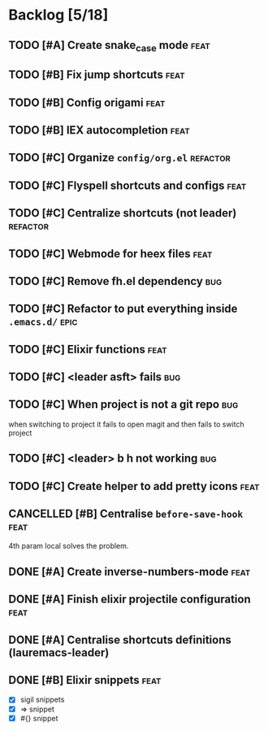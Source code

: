 # -*- org-todo-keyword-faces: (("TODO" . "orange") ("DOING" . "purple") ("DONE" . "green") ("CANCELLED" . "gray")); -*-
#+todo: TODO DOING | DONE CANCELLED

* Backlog [5/18]
** TODO [#A] Create snake_case mode                                   :feat:
** TODO [#B] Fix jump shortcuts                                       :feat:
** TODO [#B] Config origami                                           :feat:
** TODO [#B] IEX autocompletion                                       :feat:
** TODO [#C] Organize =config/org.el=                                :refactor:
** TODO [#C] Flyspell shortcuts and configs                           :feat:
** TODO [#C] Centralize shortcuts (not leader)                    :refactor:
** TODO [#C] Webmode for heex files                                   :feat:
** TODO [#C] Remove fh.el dependency                                   :bug:
** TODO [#C] Refactor to put everything inside =.emacs.d/=              :epic:
** TODO [#C] Elixir functions                                         :feat:
** TODO [#C] <leader asft> fails                                       :bug:
** TODO [#C] When project is not a git repo                            :bug:
when switching to project it fails to open magit and then fails to switch project

** TODO [#C] <leader> b h not working                                  :bug:
** TODO [#C] Create helper to add pretty icons                        :feat:

** CANCELLED [#B] Centralise =before-save-hook=                       :feat:
4th param local solves the problem.
** DONE [#A] Create inverse-numbers-mode                              :feat:
** DONE [#A] Finish elixir projectile configuration                   :feat:
** DONE [#A] Centralise shortcuts definitions (lauremacs-leader)
** DONE [#B] Elixir snippets                                          :feat:
- [X] sigil snippets
- [X] => snippet
- [X] #{} snippet 

